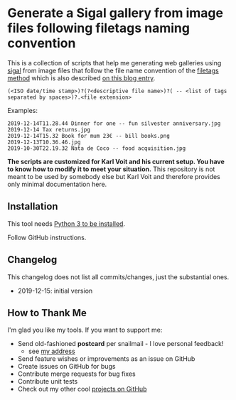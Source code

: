 * Generate a Sigal gallery from image files following filetags naming convention

This is a collection of scripts that help me generating web galleries
using [[http://sigal.saimon.org/en/latest/getting_started.html][sigal]] from image files that follow the file name convention of
the [[https://github.com/novoidfiletags/filetags][filetags method]] which is also described [[https://karl-voit.at/managing-digital-photographs/][on this blog entry]].

: (<ISO date/time stamp>)?(?<descriptive file name>)?( -- <list of tags separated by spaces>)?.<file extension>

Examples:

: 2019-12-14T11.28.44 Dinner for one -- fun silvester anniversary.jpg
: 2019-12-14 Tax returns.jpg
: 2019-12-14T15.32 Book for mum 23€ -- bill books.png
: 2019-12-13T10.36.46.jpg
: 2019-10-30T22.19.32 Nata de Coco -- food acquisition.jpg

*The scripts are customized for Karl Voit and his current setup. You
have to know how to modify it to meet your situation.* This repository
is not meant to be used by somebody else but Karl Voit and therefore
provides only minimal documentation here.

** Installation

This tool needs [[http://www.python.org/downloads/][Python 3 to be installed]].

Follow GitHub instructions.

** Changelog

This changelog does not list all commits/changes, just the substantial
ones.

- 2019-12-15: initial version

** How to Thank Me

I'm glad you like my tools. If you want to support me:

- Send old-fashioned *postcard* per snailmail - I love personal feedback!
  - see [[http://tinyurl.com/j6w8hyo][my address]]
- Send feature wishes or improvements as an issue on GitHub
- Create issues on GitHub for bugs
- Contribute merge requests for bug fixes
- Contribute unit tests
- Check out my other cool [[https://github.com/novoid][projects on GitHub]]

* Local Variables                                                  :noexport:
# Local Variables:
# mode: auto-fill
# mode: flyspell
# eval: (ispell-change-dictionary "en_US")
# End:
